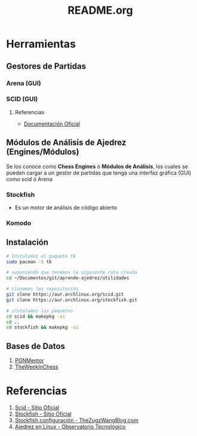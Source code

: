 #+TITLE: README.org

* Herramientas
** Gestores de Partidas 
*** Arena (GUI)
*** SCID (GUI)
**** Referencias
     - [[https://sourceforge.net/p/scid/wiki/StartHere/][Documentación Oficial]]
** Módulos de Análisis de Ajedrez (Engines/Módulos)
   Se los conoce como *Chess Engines* ó *Módulos de Análisis*, los cuales se pueden cargar a un gestor de partidas 
   que tenga una interfaz gráfica (GUI) como scid ó Arena
*** Stockfish
    - Es un motor de análisis de código abierto
*** Komodo
** Instalación
   #+name: instalacion-paquetes-en-manjaro
   #+BEGIN_SRC bash
     # Instalamos el paquete tk
     sudo pacman -S tk

     # suponiendo que tenemos la siguiente ruta creada
     cd ~/Documentos/git/aprende-ajedrez/utilidades

     # clonamos los repositorios
     git clone https://aur.archlinux.org/scid.git
     git clone https://aur.archlinux.org/stockfish.git

     # instalamos los paquetes
     cd scid && makepkg -si
     cd ..
     cd stockfish && makepkg -si
   #+END_SRC

** Bases de Datos
   1. [[https://www.pgnmentor.com/files.html][PGNMentor]]
   2. [[https://theweekinchess.com/a-year-of-pgn-game-files][TheWeekInChess]]
* Referencias
  1. [[http://scid.sourceforge.net/][Scid - Sitio Oficial]]
  2. [[https://stockfishchess.org/][Stockfish - Sitio Oficial]]
  3. [[https://thezugzwangblog.com/stockfish/][Stockfish configuración - TheZugzWangBlog.com]]
  4. [[http://recursostic.educacion.es/observatorio/web/fr/software/software-general/770-ajedrez-en-linux][Ajedrez en Linux - Observatorio Tecnológico]]
